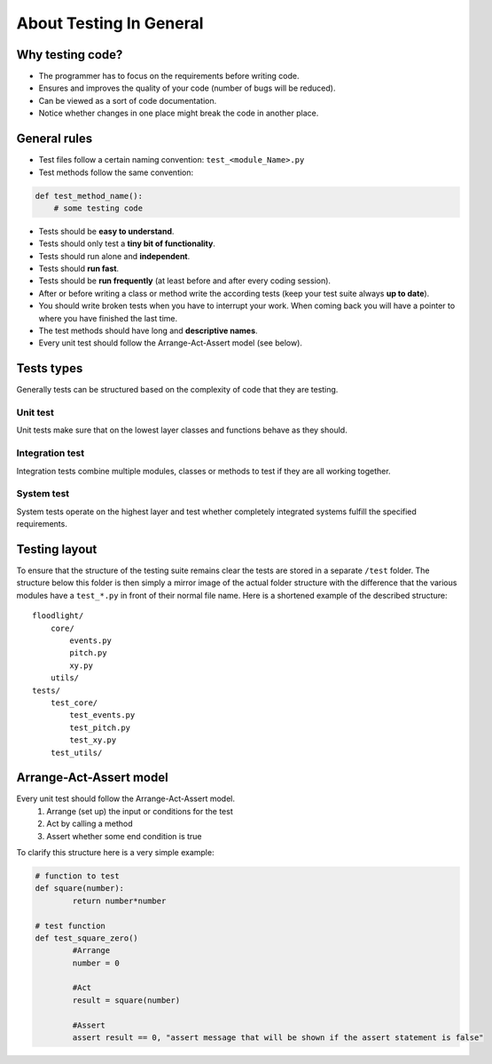 ============================
About Testing In General
============================


Why testing code?
=================

* The programmer has to focus on the requirements before writing code.
* Ensures and improves the quality of your code (number of bugs will be reduced).
* Can be viewed as a sort of code documentation.
* Notice whether changes in one place might break the code in another place.

General rules
=============

* Test files follow a certain naming convention: ``test_<module_Name>.py``
* Test methods follow the same convention:

.. code-block:: python

    def test_method_name():
        # some testing code

* Tests should be **easy to understand**.
* Tests should only test a **tiny bit of functionality**.
* Tests should run alone and **independent**.
* Tests should **run fast**.
* Tests should be **run frequently** (at least before and after every coding session).
* After or before writing a class or method write the according tests (keep your test suite always **up to date**).
* You should write broken tests when you have to interrupt your work. When coming back you will have a pointer to where you have finished the last time.
* The test methods should have long and **descriptive names**.
* Every unit test should follow the Arrange-Act-Assert model (see below).

Tests types
===========
Generally tests can be structured based on the complexity of code that they are testing.

Unit test
---------
Unit tests make sure that on the lowest layer classes and functions behave as they should.

Integration test
----------------
Integration tests combine multiple modules, classes or methods to test if they are all working together.

System test
-----------
System tests operate on the highest layer and test whether completely integrated systems fulfill the specified requirements.

Testing layout
==============
To ensure that the structure of the testing suite remains clear the tests are stored in a separate ``/test`` folder. The structure below this folder is then simply a mirror image of the actual folder structure with the difference that the various modules have a ``test_*.py`` in front of their normal file name. Here is a shortened example of the described structure::


    floodlight/
        core/
            events.py
            pitch.py
            xy.py
        utils/
    tests/
        test_core/
            test_events.py
            test_pitch.py
            test_xy.py
        test_utils/

Arrange-Act-Assert model
========================

Every unit test should follow the Arrange-Act-Assert model.
    #. Arrange (set up) the input or conditions for the test
    #. Act by calling a method
    #. Assert whether some end condition is true
To clarify this structure here is a very simple example:

.. code-block:: python

    # function to test
    def square(number):
	    return number*number

    # test function
    def test_square_zero()
	    #Arrange
	    number = 0

	    #Act
	    result = square(number)

	    #Assert
	    assert result == 0, "assert message that will be shown if the assert statement is false"
